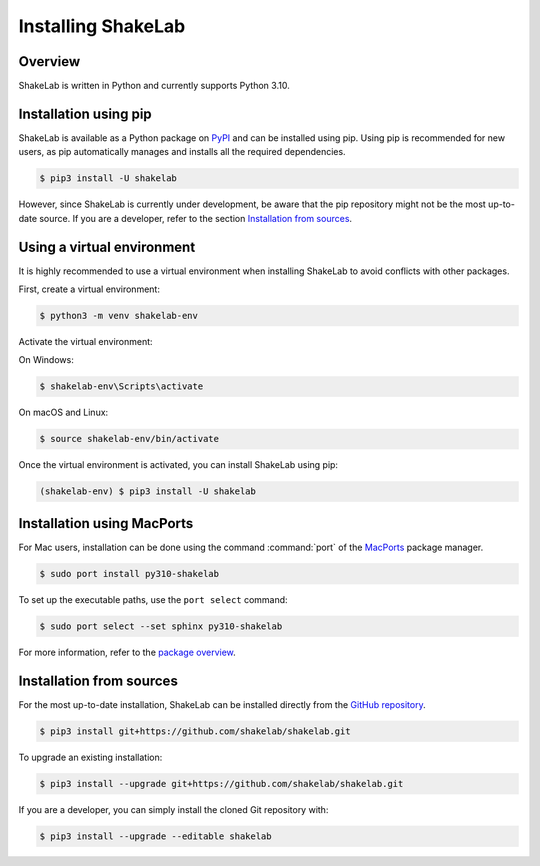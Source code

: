 ===================
Installing ShakeLab
===================

Overview
--------

ShakeLab is written in Python and currently supports Python 3.10.

Installation using pip
----------------------

ShakeLab is available as a Python package on `PyPI <https://pypi.org/project/Shakelab>`_ and can be installed using pip.
Using pip is recommended for new users, as pip automatically manages and installs all the required dependencies.

.. code-block:: console

   $ pip3 install -U shakelab

However, since ShakeLab is currently under development, be aware that the pip repository might not be the most up-to-date source.
If you are a developer, refer to the section `Installation from sources`_.

Using a virtual environment
---------------------------

It is highly recommended to use a virtual environment when installing ShakeLab to avoid conflicts with other packages.

First, create a virtual environment:

.. code-block:: console

   $ python3 -m venv shakelab-env

Activate the virtual environment:

On Windows:

.. code-block:: console

   $ shakelab-env\Scripts\activate

On macOS and Linux:

.. code-block:: console

   $ source shakelab-env/bin/activate

Once the virtual environment is activated, you can install ShakeLab using pip:

.. code-block:: console

   (shakelab-env) $ pip3 install -U shakelab

Installation using MacPorts
---------------------------

For Mac users, installation can be done using the command :command:`port` of the `MacPorts <https://www.macports.org/>`_ package manager.

.. code-block:: console

   $ sudo port install py310-shakelab

To set up the executable paths, use the ``port select`` command:

.. code-block:: console

   $ sudo port select --set sphinx py310-shakelab

For more information, refer to the `package overview`__.

__ https://www.macports.org/ports.php?by=library&substr=py310-shakelab

.. _Installation from sources:

Installation from sources
-------------------------

For the most up-to-date installation, ShakeLab can be installed directly from the `GitHub repository <https://github.com/shakelab/shakelab>`_.

.. code-block:: console

    $ pip3 install git+https://github.com/shakelab/shakelab.git

To upgrade an existing installation:

.. code-block:: console

    $ pip3 install --upgrade git+https://github.com/shakelab/shakelab.git

If you are a developer, you can simply install the cloned Git repository with:

.. code-block:: console

    $ pip3 install --upgrade --editable shakelab
